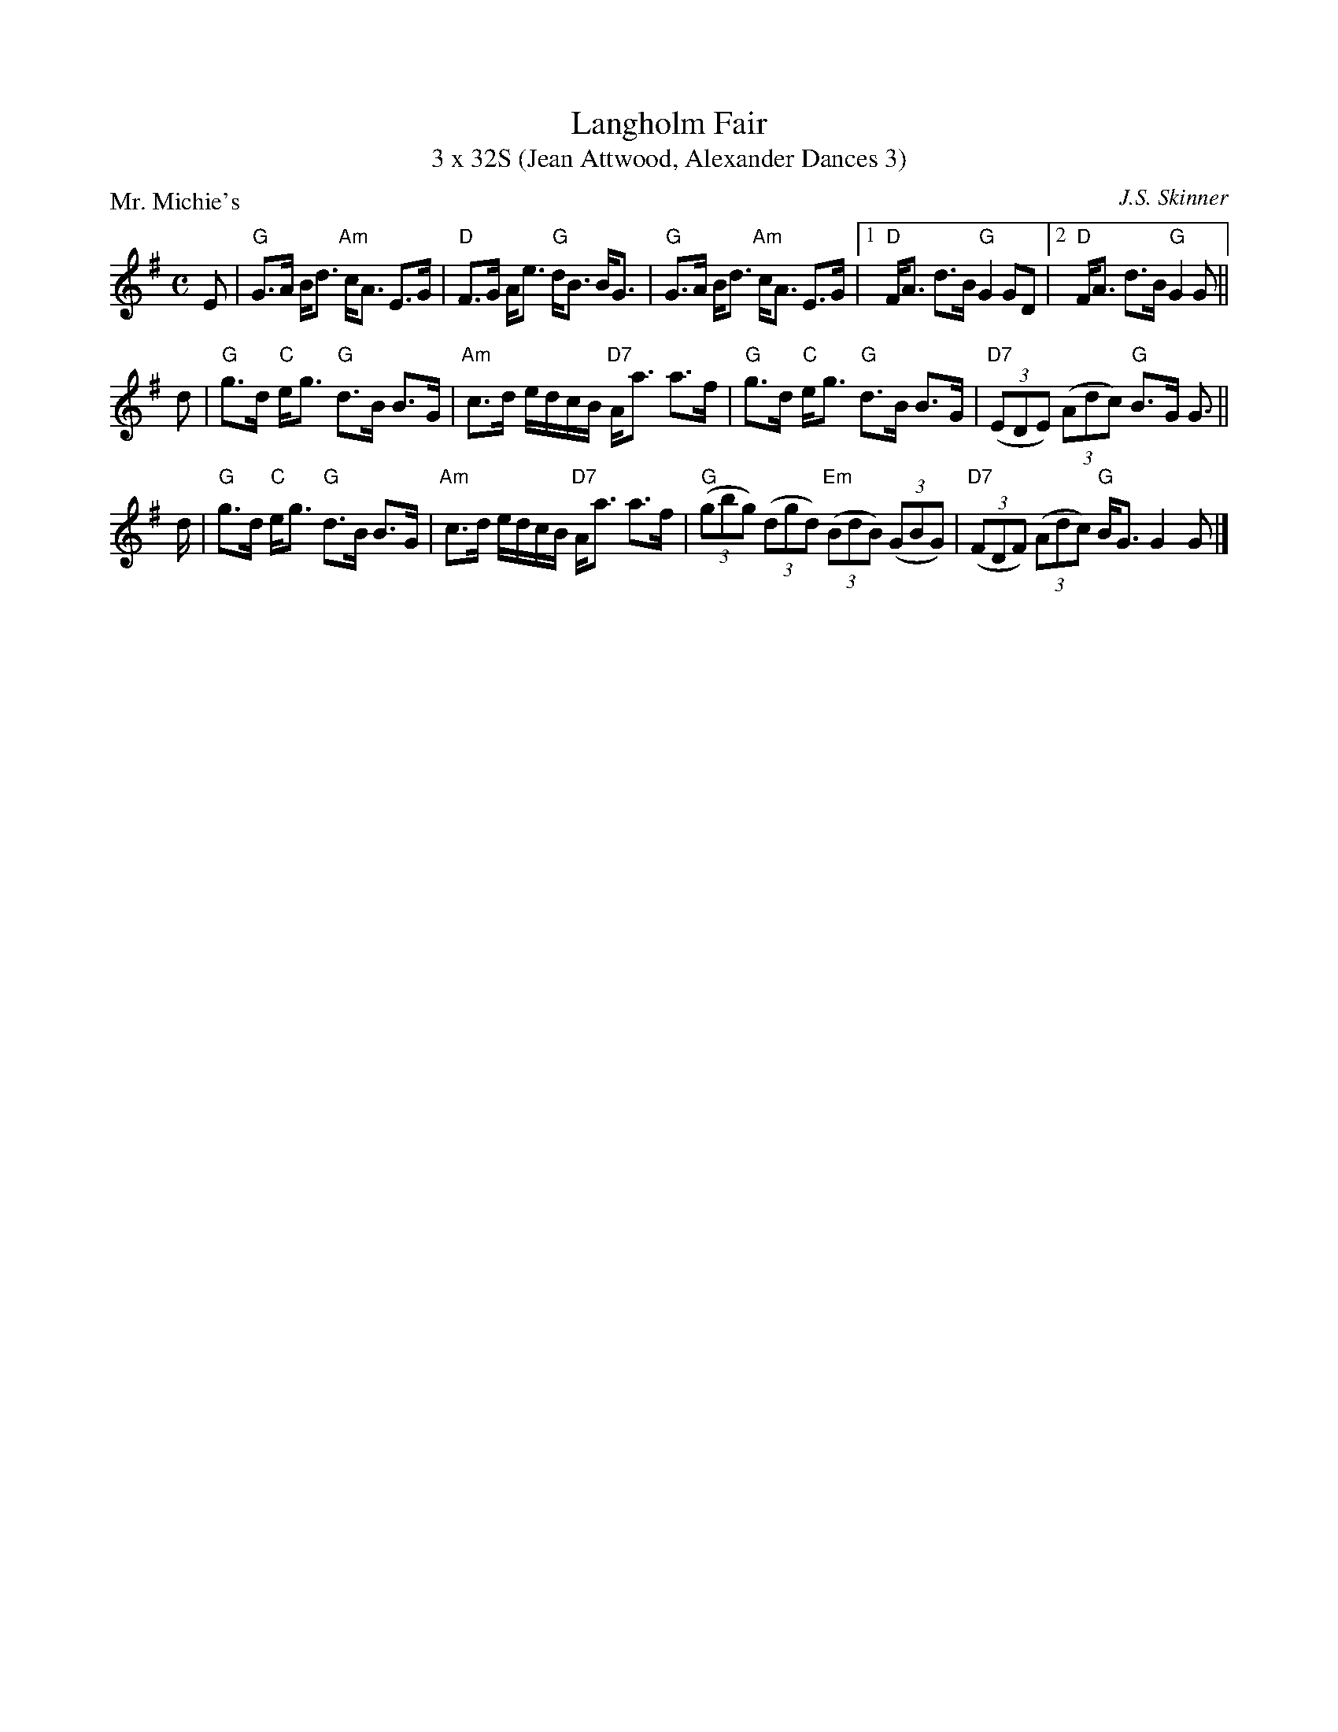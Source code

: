 X: 1
T: Langholm Fair
T: 3 x 32S (Jean Attwood, Alexander Dances 3)
P: Mr. Michie's
C: J.S. Skinner
S: from Scottish Fiddle Club of Oregon
R: Strathspey
L: 1/8
M: C
K: G
E|\
"G"G>A B<d "Am"c<A E>G | "D"F>G A<e "G"d<B B<G |\
"G"G>A B<d "Am"c<A E>G |[1 "D"F<A d>B "G"G2GD |2 "D"F<A d>B "G"G2 G ||
d |\
"G" g>d "C"e<g "G"d>B B>G | "Am"c>d e/d/c/B/ "D7"A<a a>f |\
"G"g>d "C"e<g "G"d>B B>G | "D7" ((3EDE) ((3Adc) "G"B>G G> ||
d |\
"G" g>d "C"e<g "G"d>B B>G | "Am"c>d e/d/c/B/ "D7"A<a a>f |\
"G"((3gbg) ((3dgd) "Em"((3BdB) ((3GBG) | "D7" ((3FDF) ((3Adc) "G"B<G G2 G |]

